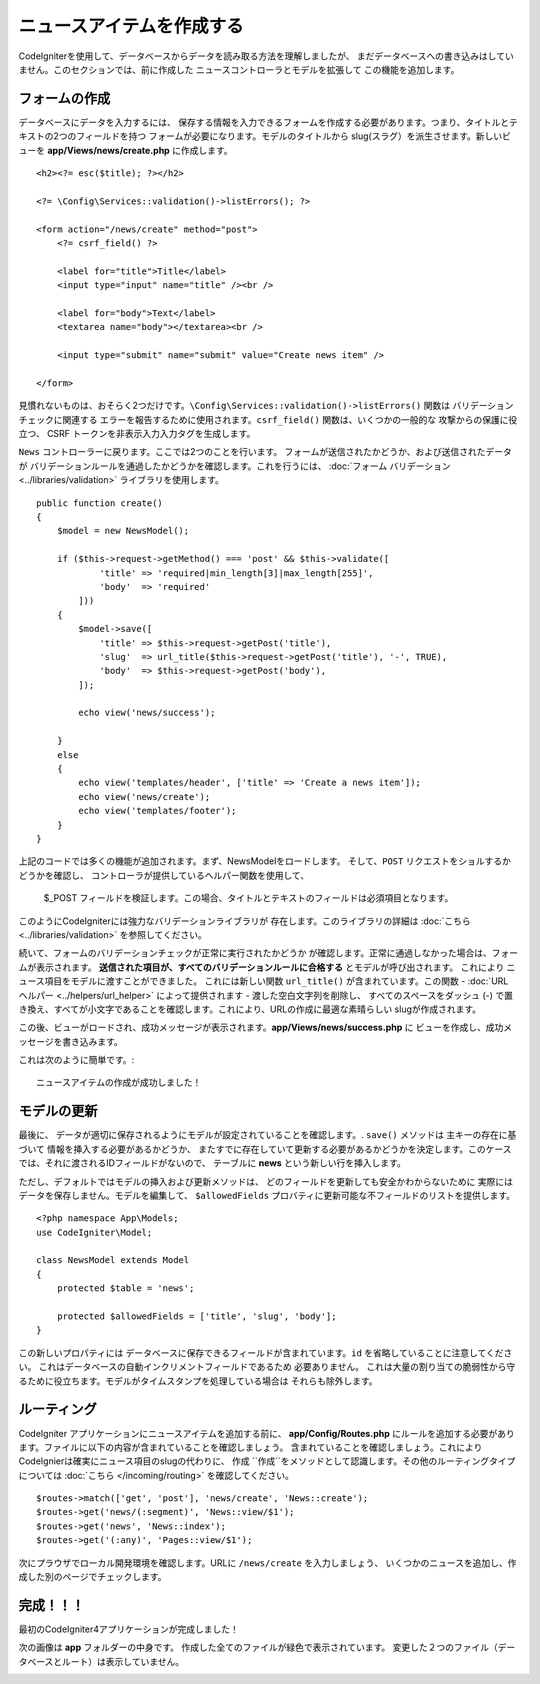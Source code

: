 ニュースアイテムを作成する
###############################################################################

CodeIgniterを使用して、データベースからデータを読み取る方法を理解しましたが、
まだデータベースへの書き込みはしていません。このセクションでは、前に作成した 
ニュースコントローラとモデルを拡張して
この機能を追加します。

フォームの作成
-------------------------------------------------------

データベースにデータを入力するには、
保存する情報を入力できるフォームを作成する必要があります。つまり、タイトルとテキストの2つのフィールドを持つ
フォームが必要になります。モデルのタイトルから
slug(スラグ）を派生させます。新しいビューを
**app/Views/news/create.php** に作成します。

::

    <h2><?= esc($title); ?></h2>

    <?= \Config\Services::validation()->listErrors(); ?>

    <form action="/news/create" method="post">
        <?= csrf_field() ?>

        <label for="title">Title</label>
        <input type="input" name="title" /><br />

        <label for="body">Text</label>
        <textarea name="body"></textarea><br />

        <input type="submit" name="submit" value="Create news item" />

    </form>

見慣れないものは、おそらく2つだけです。``\Config\Services::validation()->listErrors()``  関数は
バリデーションチェックに関連する
エラーを報告するために使用されます。``csrf_field()`` 関数は、いくつかの一般的な
攻撃からの保護に役立つ、 CSRF トークンを非表示入力入力タグを生成します。

``News`` コントローラーに戻ります。ここでは2つのことを行います。
フォームが送信されたかどうか、および送信されたデータが
バリデーションルールを通過したかどうかを確認します。これを行うには、  :doc:`フォーム
バリデーション<../libraries/validation>`  ライブラリを使用します。

::

    public function create()
    {
        $model = new NewsModel();

        if ($this->request->getMethod() === 'post' && $this->validate([
                'title' => 'required|min_length[3]|max_length[255]',
                'body'  => 'required'
            ]))
        {
            $model->save([
                'title' => $this->request->getPost('title'),
                'slug'  => url_title($this->request->getPost('title'), '-', TRUE),
                'body'  => $this->request->getPost('body'),
            ]);

            echo view('news/success');
            
        }
        else
        {
            echo view('templates/header', ['title' => 'Create a news item']);
            echo view('news/create');
            echo view('templates/footer');
        }
    }

上記のコードでは多くの機能が追加されます。まず、NewsModelをロードします。
そして、``POST`` リクエストをショルするかどうかを確認し、
コントローラが提供しているヘルパー関数を使用して、
 $_POST  フィールドを検証します。この場合、タイトルとテキストのフィールドは必須項目となります。

このようにCodeIgniterには強力なバリデーションライブラリが
存在します。このライブラリの詳細は  :doc:`こちら <../libraries/validation>` を参照してください。

続いて、フォームのバリデーションチェックが正常に実行されたかどうか
が確認します。正常に通過しなかった場合は、フォームが表示されます。
**送信された項目が、すべてのバリデーションルールに合格する** とモデルが呼び出されます。 これにより
ニュース項目をモデルに渡すことができました。
これには新しい関数 ``url_title()`` が含まれています。この関数 -
:doc:`URL ヘルパー <../helpers/url_helper>` によって提供されます - 
渡した空白文字列を削除し、
すべてのスペースをダッシュ (-) で置き換え、すべてが小文字であることを確認します。これにより、URLの作成に最適な素晴らしい
slugが作成されます。

この後、ビューがロードされ、成功メッセージが表示されます。**app/Views/news/success.php** に
ビューを作成し、成功メッセージを書き込みます。

これは次のように簡単です。:

::

    ニュースアイテムの作成が成功しました！

モデルの更新
-------------------------------------------------------

最後に、
データが適切に保存されるようにモデルが設定されていることを確認します。. ``save()`` メソッドは
主キーの存在に基づいて
情報を挿入する必要があるかどうか、
またすでに存在していて更新する必要があるかどうかを決定します。このケースでは、それに渡されるIDフィールドがないので、
テーブルに **news** という新しい行を挿入します。

ただし、デフォルトではモデルの挿入および更新メソッドは、
どのフィールドを更新しても安全かわからないために
実際にはデータを保存しません。モデルを編集して、 ``$allowedFields``
プロバティに更新可能な不フィールドのリストを提供します。

::

    <?php namespace App\Models;
    use CodeIgniter\Model;

    class NewsModel extends Model
    {
        protected $table = 'news';

        protected $allowedFields = ['title', 'slug', 'body'];
    }

この新しいプロパティには
データベースに保存できるフィールドが含まれています。``id`` を省略していることに注意してください。 これはデータベースの自動インクリメントフィールドであるため
必要ありません。
これは大量の割り当ての脆弱性から守るために役立ちます。モデルがタイムスタンプを処理している場合は
それらも除外します。

ルーティング
-------------------------------------------------------

CodeIgniter アプリケーションにニュースアイテムを追加する前に、 
**app/Config/Routes.php** にルールを追加する必要があります。ファイルに以下の内容が含まれていることを確認しましょう。
含まれていることを確認しましょう。これにより CodeIgnierは確実にニュース項目のslugの代わりに、 ``作成``
``作成``をメソッドとして認識します。その他のルーティングタイプについては
:doc:`こちら </incoming/routing>` を確認してください。

::

    $routes->match(['get', 'post'], 'news/create', 'News::create');
    $routes->get('news/(:segment)', 'News::view/$1');
    $routes->get('news', 'News::index');
    $routes->get('(:any)', 'Pages::view/$1');

次にプラウザでローカル開発環境を確認します。URLに
``/news/create`` を入力しましょう、
いくつかのニュースを追加し、作成した別のページでチェックします。

.. image:: ../images/tutorial3.png
    :align: center
    :height: 415px
    :width: 45%

.. image:: ../images/tutorial4.png
    :align: center
    :height: 415px
    :width: 45%

完成！！！
-------------------------------------------------------

最初のCodeIgniter4アプリケーションが完成しました！

次の画像は **app** フォルダーの中身です。
作成した全てのファイルが緑色で表示されています。
変更した２つのファイル（データベースとルート）は表示していません。

.. image:: ../images/tutorial9.png
    :align: left
